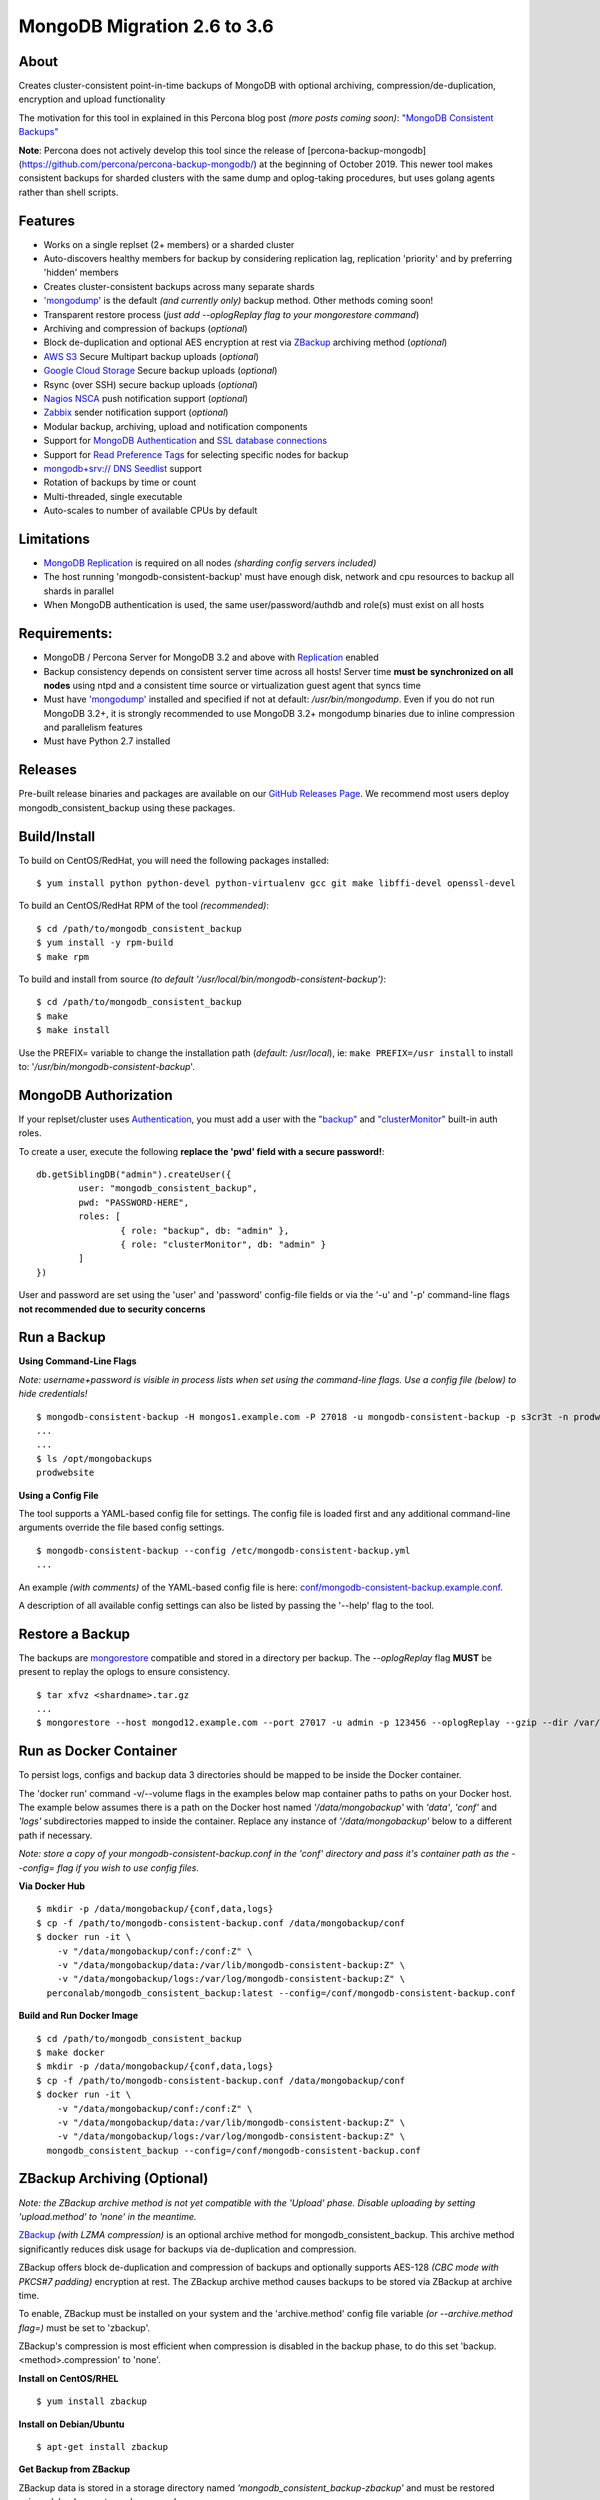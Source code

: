 MongoDB Migration 2.6 to 3.6
----------------------------------------------------------

.. image:: https://github-release-version.herokuapp.com/github/Percona-Lab/mongodb_consistent_backup/release.svg?style=flat
    :target: https://github.com/Percona-Lab/mongodb_consistent_backup/releases/latest

.. image:: https://travis-ci.org/Percona-Lab/mongodb_consistent_backup.svg?branch=master
    :target: https://travis-ci.org/Percona-Lab/mongodb_consistent_backup

About
~~~~~

Creates cluster-consistent point-in-time backups of MongoDB with optional
archiving, compression/de-duplication, encryption and upload functionality

The motivation for this tool in explained in this Percona blog post *(more posts coming soon)*:
`"MongoDB Consistent Backups" <https://www.percona.com/blog/2016/07/25/mongodb-consistent-backups/>`__

**Note**: Percona does not actively develop this tool since the release of [percona-backup-mongodb](https://github.com/percona/percona-backup-mongodb/) at the beginning of October 2019. This newer tool makes consistent backups for sharded clusters with the same dump and oplog-taking procedures, but uses golang agents rather than shell scripts.

Features
~~~~~~~~

-  Works on a single replset (2+ members) or a sharded cluster
-  Auto-discovers healthy members for backup by considering replication
   lag, replication 'priority' and by preferring 'hidden' members
-  Creates cluster-consistent backups across many separate shards
-  `'mongodump' <https://docs.mongodb.com/manual/reference/program/mongodump/>`__ is the default *(and currently only)* backup method. Other methods coming soon!
-  Transparent restore process (*just add --oplogReplay flag to your
   mongorestore command*)
-  Archiving and compression of backups (*optional*)
-  Block de-duplication and optional AES encryption at rest via `ZBackup <http://zbackup.org/>`__
   archiving method (*optional*)
-  `AWS S3 <https://aws.amazon.com/s3/>`__ Secure Multipart backup uploads (*optional*)
-  `Google Cloud Storage <https://cloud.google.com/storage/>`__ Secure backup uploads (*optional*)
-  Rsync (over SSH) secure backup uploads (*optional*)
-  `Nagios NSCA <https://sourceforge.net/p/nagios/nsca>`__ push
   notification support (*optional*)
- `Zabbix <https://www.zabbix.com/>`__ sender notification support (*optional*)
-  Modular backup, archiving, upload and notification components
-  Support for `MongoDB Authentication <https://docs.mongodb.com/manual/core/authentication>`__ and `SSL database connections <https://docs.mongodb.com/manual/core/security-transport-encryption/>`__
-  Support for `Read Preference Tags <https://docs.mongodb.com/manual/core/read-preference/#tag-sets>`__ for selecting specific nodes for backup
-  `mongodb+srv:// DNS Seedlist <https://docs.mongodb.com/manual/reference/connection-string/#dns-seedlist-connection-format>`__ support
-  Rotation of backups by time or count
-  Multi-threaded, single executable
-  Auto-scales to number of available CPUs by default

Limitations
~~~~~~~~~~~~~~~~~~~

-  `MongoDB Replication <https://docs.mongodb.com/manual/replication>`__ is required on all nodes *(sharding config servers included)*
-  The host running 'mongodb-consistent-backup' must have enough disk,
   network and cpu resources to backup all shards in parallel
-  When MongoDB authentication is used, the same user/password/authdb
   and role(s) must exist on all hosts

Requirements:
~~~~~~~~~~~~~

-  MongoDB / Percona Server for MongoDB 3.2 and above with `Replication <https://docs.mongodb.com/manual/replication>`__ enabled
-  Backup consistency depends on consistent server time across all
   hosts! Server time **must be synchronized on all nodes** using ntpd
   and a consistent time source or virtualization guest agent that 
   syncs time
-  Must have `'mongodump' <https://docs.mongodb.com/manual/reference/program/mongodump/>`__ installed and specified if not at default:
   */usr/bin/mongodump*. Even if you do not run MongoDB 3.2+, it is
   strongly recommended to use MongoDB 3.2+ mongodump binaries due
   to inline compression and parallelism features
-  Must have Python 2.7 installed

Releases
~~~~~~~~

Pre-built release binaries and packages are available on our `GitHub Releases Page <https://github.com/Percona-Lab/mongodb_consistent_backup/releases>`__. We recommend most users deploy mongodb_consistent_backup using these packages.

Build/Install
~~~~~~~~~~~~~

To build on CentOS/RedHat, you will need the following packages installed:

::

    $ yum install python python-devel python-virtualenv gcc git make libffi-devel openssl-devel

To build an CentOS/RedHat RPM of the tool *(recommended)*:

::

    $ cd /path/to/mongodb_consistent_backup
    $ yum install -y rpm-build
    $ make rpm

To build and install from source *(to default '/usr/local/bin/mongodb-consistent-backup')*:

::

    $ cd /path/to/mongodb_consistent_backup
    $ make
    $ make install

Use the PREFIX= variable to change the installation path (*default: /usr/local*), ie: ``make PREFIX=/usr install`` to install to: '*/usr/bin/mongodb-consistent-backup*'.

MongoDB Authorization
~~~~~~~~~~~~~~~~~~~~~

If your replset/cluster uses `Authentication <https://docs.mongodb.com/manual/core/authentication>`__, you must add a user with the `"backup" <https://docs.mongodb.com/manual/reference/built-in-roles/#backup>`__ and `"clusterMonitor" <https://docs.mongodb.com/manual/reference/built-in-roles/#clusterMonitor>`__ built-in auth roles.

To create a user, execute the following **replace the 'pwd' field with a secure password!**:

::

    db.getSiblingDB("admin").createUser({
            user: "mongodb_consistent_backup",
            pwd: "PASSWORD-HERE",
            roles: [
                    { role: "backup", db: "admin" },
                    { role: "clusterMonitor", db: "admin" }
            ]
    })

User and password are set using the 'user' and 'password' config-file fields or via the '-u' and '-p' command-line flags **not recommended due to security concerns**

Run a Backup
~~~~~~~~~~~~

**Using Command-Line Flags**

*Note: username+password is visible in process lists when set using the command-line flags. Use a config file (below) to hide credentials!*

::

    $ mongodb-consistent-backup -H mongos1.example.com -P 27018 -u mongodb-consistent-backup -p s3cr3t -n prodwebsite -l /var/lib/mongodb-consistent-backup
    ...
    ...
    $ ls /opt/mongobackups
    prodwebsite

**Using a Config File**

The tool supports a YAML-based config file for settings. The config file is loaded first and any additional command-line arguments override the file based config settings.

::

    $ mongodb-consistent-backup --config /etc/mongodb-consistent-backup.yml
    ...

An example *(with comments)* of the YAML-based config file is here: `conf/mongodb-consistent-backup.example.conf <conf/mongodb-consistent-backup.example.conf>`__.

A description of all available config settings can also be listed by passing the '--help' flag to the tool.

Restore a Backup
~~~~~~~~~~~~~~~~

The backups are `mongorestore <https://docs.mongodb.com/manual/reference/program/mongorestore/>`__ compatible and stored in a directory per backup. The *--oplogReplay* flag **MUST** be present to replay the oplogs to ensure consistency.

::

    $ tar xfvz <shardname>.tar.gz
    ...
    $ mongorestore --host mongod12.example.com --port 27017 -u admin -p 123456 --oplogReplay --gzip --dir /var/lib/mongodb-consistent-backup/default/20170424_0000/rs0/dump

Run as Docker Container
~~~~~~~~~~~~~~~~~~~~~~~

To persist logs, configs and backup data 3 directories should be mapped to be inside the Docker container.

The 'docker run' command -v/--volume flags in the examples below map container paths to paths on your Docker host. The example below assumes there is a path on the Docker host named *'/data/mongobackup'* with *'data'*, *'conf'* and *'logs'* subdirectories mapped to inside the container. Replace any instance of *'/data/mongobackup'* below to a different path if necessary.

*Note: store a copy of your mongodb-consistent-backup.conf in the 'conf' directory and pass it's container path as the --config= flag if you wish to use config files.*

**Via Docker Hub**

::

    $ mkdir -p /data/mongobackup/{conf,data,logs}
    $ cp -f /path/to/mongodb-consistent-backup.conf /data/mongobackup/conf
    $ docker run -it \
        -v "/data/mongobackup/conf:/conf:Z" \
        -v "/data/mongobackup/data:/var/lib/mongodb-consistent-backup:Z" \
        -v "/data/mongobackup/logs:/var/log/mongodb-consistent-backup:Z" \
      perconalab/mongodb_consistent_backup:latest --config=/conf/mongodb-consistent-backup.conf

**Build and Run Docker Image**

::

    $ cd /path/to/mongodb_consistent_backup
    $ make docker
    $ mkdir -p /data/mongobackup/{conf,data,logs}
    $ cp -f /path/to/mongodb-consistent-backup.conf /data/mongobackup/conf
    $ docker run -it \
        -v "/data/mongobackup/conf:/conf:Z" \
        -v "/data/mongobackup/data:/var/lib/mongodb-consistent-backup:Z" \
        -v "/data/mongobackup/logs:/var/log/mongodb-consistent-backup:Z" \
      mongodb_consistent_backup --config=/conf/mongodb-consistent-backup.conf

ZBackup Archiving (Optional)
~~~~~~~

*Note: the ZBackup archive method is not yet compatible with the 'Upload' phase. Disable uploading by setting 'upload.method' to 'none' in the meantime.*

`ZBackup <http://zbackup.org/>`__ *(with LZMA compression)* is an optional archive method for mongodb_consistent_backup. This archive method significantly reduces disk usage for backups via de-duplication and compression. 

ZBackup offers block de-duplication and compression of backups and optionally supports AES-128 *(CBC mode with PKCS#7 padding)* encryption at rest. The ZBackup archive method causes backups to be stored via ZBackup at archive time.

To enable, ZBackup must be installed on your system and the 'archive.method' config file variable *(or --archive.method flag=)* must be set to 'zbackup'.

ZBackup's compression is most efficient when compression is disabled in the backup phase, to do this set 'backup.<method>.compression' to 'none'.

**Install on CentOS/RHEL**

::

    $ yum install zbackup

**Install on Debian/Ubuntu**

::

    $ apt-get install zbackup


**Get Backup from ZBackup**

ZBackup data is stored in a storage directory named *'mongodb_consistent_backup-zbackup'* and must be restored using a 'zbackup restore ...' command.

::

    $ zbackup restore --password-file /etc/zbackup.passwd /mnt/backup/default/mongodb_consistent_backup-zbackup/backups/20170424_0000.tar | tar -xf

**Delete Backup from ZBackup**

To remove a backup, first delete the .tar file in 'backups' subdir of the ZBackup storage directory. After, run a 'zbackup gc full' garbage collection to remove unused data.

::

    $ rm -f /mnt/backup/default/mongodb_consistent_backup-zbackup/backups/20170424_0000.tar
    $ zbackup gc full --password-file /etc/zbackup.passwd /mnt/backup/default/mongodb_consistent_backup-zbackup 
    
Submitting Code
~~~~~~~~~~~~~~~

-  Submitted code must pass Python `'flake8' <https://pypi.python.org/pypi/flake8>`__ checks. Run *'make flake8'* to test.
-  To make review easier, pull requests must address and solve one problem at a time.

Links
~~~~~

- https://www.percona.com/blog/2016/07/25/mongodb-consistent-backups/
- https://www.percona.com/blog/2017/01/09/mongodb-pit-backups-part-2/
- https://www.percona.com/blog/2017/05/10/percona-lab-mongodb_consistent_backup-1-0-release-explained/
- https://hub.docker.com/r/perconalab/mongodb_consistent_backup/
- https://docs.mongodb.com/manual/reference/program/mongodump/
- https://docs.mongodb.com/manual/reference/program/mongorestore/
- http://zbackup.org

Contact
~~~~~~~

`Contact Percona <mailto:mongodb-backup@percona.com>`__
